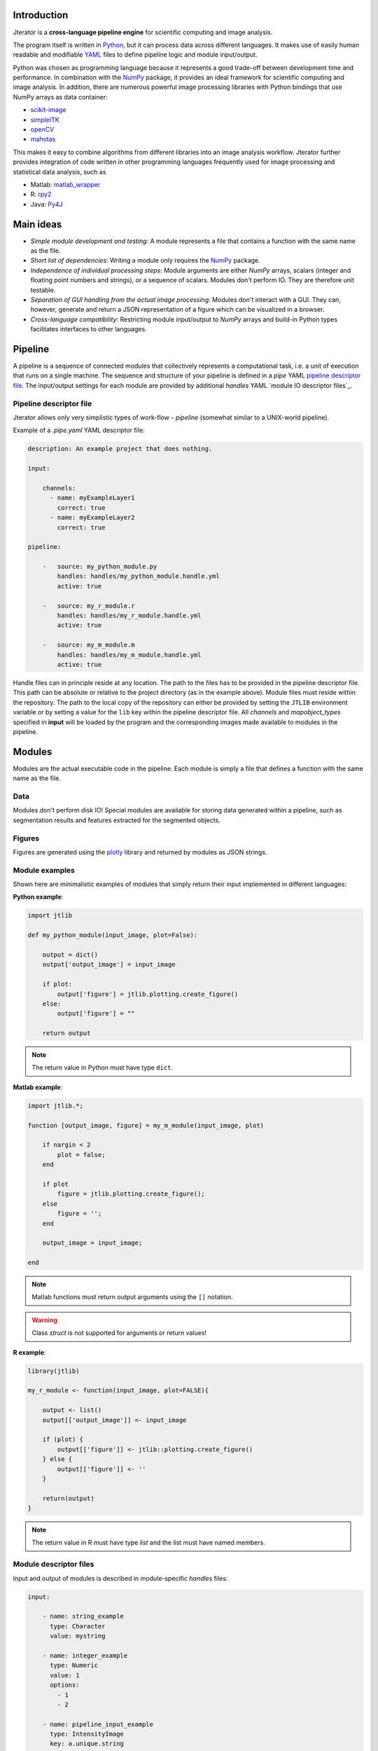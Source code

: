 .. _introduction:

Introduction
============

Jterator is a **cross-language pipeline engine** for scientific computing and image analysis.

The program itself is written in `Python <https://www.python.org/>`_, but it can process data across different languages. It makes use of easily human readable and modifiable `YAML <http://yaml.org/>`_ files to define pipeline logic and module input/output.

Python was chosen as programming language because it represents a good trade-off between development time and performance. In combination with the `NumPy <http://www.numpy.org/>`_ package, it provides an ideal framework for scientific computing and image analysis. In addition, there are numerous powerful image processing libraries with Python bindings that use NumPy arrays as data container:   

- `scikit-image <http://scikit-image.org/docs/dev/auto_examples/>`_   
- `simpleITK <http://www.simpleitk.org/>`_
- `openCV <http://opencv.org/>`_
- `mahotas <http://mahotas.readthedocs.org/en/latest/index.html>`_

This makes it easy to combine algorithms from different libraries into an image analysis workflow. Jterator further provides integration of code written in other programming languages frequently used for image processing and statistical data analysis, such as   

- Matlab: `matlab_wrapper <https://github.com/mrkrd/matlab_wrapper>`_ 
- R: `rpy2 <http://rpy.sourceforge.net/>`_
- Java: `Py4J <https://www.py4j.org/>`_
.. - Julia: `pyjulia <https://github.com/JuliaLang/pyjulia>`_

.. _main-ideas:

Main ideas
==========

- *Simple module development and testing*: A module represents a file that contains a function with the same name as the file.
- *Short list of dependencies*: Writing a module only requires the `NumPy <http://www.numpy.org/>`_ package.
- *Independence of individual processing steps*: Module arguments are either `NumPy` arrays, scalars (integer and floating point numbers and strings), or a sequence of scalars. Modules don't perform IO. They are therefore unit testable.
- *Separation of GUI handling from the actual image processing*: Modules don't interact with a GUI. They can, however, generate and return a JSON representation of a figure which can be visualized in a browser.
- *Cross-language compatibility*: Restricting module input/output to `NumPy` arrays and build-in Python types facilitates interfaces to other languages.


.. _pipeline:

Pipeline
========

A pipeline is a sequence of connected modules that collectively represents a computational task, i.e. a unit of execution that runs on a single machine.
The sequence and structure of your pipeline is defined in a *pipe* YAML `pipeline descriptor file`_. The input/output settings for each module are provided by additional *handles* YAML `module IO descriptor files`_.


.. _pipeline-descriptor-file:

Pipeline descriptor file
------------------------

Jterator allows only very simplistic types of work-flow -  *pipeline* (somewhat similar to a UNIX-world pipeline). 

Example of a *.pipe.yaml* YAML descriptor file:

.. code-block:: yaml

    description: An example project that does nothing.

    input:

        channels:
          - name: myExampleLayer1
            correct: true
          - name: myExampleLayer2
            correct: true

    pipeline:

        -   source: my_python_module.py
            handles: handles/my_python_module.handle.yml
            active: true

        -   source: my_r_module.r
            handles: handles/my_r_module.handle.yml
            active: true

        -   source: my_m_module.m
            handles: handles/my_m_module.handle.yml
            active: true


Handle files can in principle reside at any location. The path to the files has to be provided in the pipeline descriptor file. This path can be absolute or relative to the project directory (as in the example above). Module files must reside within the repository. The path to the local copy of the repository can either be provided by setting the ``JTLIB`` environment variable or by setting a value for the ``lib`` key within the pipeline descriptor file.  
All *channels* and *mapobject_types* specified in **input** will be loaded by the program and the corresponding images made available to modules in the pipeline.

.. _modules:

Modules
=======

Modules are the actual executable code in the pipeline. Each module is simply a file that defines a function with the same name as the file.

.. _data:

Data
----

Modules don't perform disk IO! Special modules are available for storing data generated within a pipeline, such as segmentation results and features extracted for the segmented objects.


.. _figures:

Figures
-------

Figures are generated using the `plotly <https://plot.ly/api/>`_ library and returned by modules as JSON strings.


.. _module-expamples:

Module examples
---------------

Shown here are minimalistic examples of modules that simply return their input implemented in different languages:

**Python example**:     

.. code:: python

    import jtlib

    def my_python_module(input_image, plot=False):

        output = dict()
        output['output_image'] = input_image

        if plot:
            output['figure'] = jtlib.plotting.create_figure()
        else:
            output['figure'] = ""

        return output


.. Note::

    The return value in Python must have type ``dict``.

**Matlab example**:     

.. code-block:: matlab

    import jtlib.*;
    
    function [output_image, figure] = my_m_module(input_image, plot)

        if nargin < 2
            plot = false;
        end

        if plot
            figure = jtlib.plotting.create_figure();
        else
            figure = '';
        end

        output_image = input_image;

    end


.. Note::

    Matlab functions must return output arguments using the ``[]`` notation.

.. Warning::

    Class `struct` is not supported for arguments or return values!

**R example**:

.. code-block:: R

    library(jtlib)

    my_r_module <- function(input_image, plot=FALSE){

        output <- list()
        output[['output_image']] <- input_image

        if (plot) {
            output[['figure']] <- jtlib::plotting.create_figure()
        } else {
            output[['figure']] <- ''
        }

        return(output)
    }


.. Note::
    
    The return value in R must have type `list` and the list must have named members.


.. _module_descriptor-files:

Module descriptor files
-----------------------

Input and output of modules is described in module-specific *handles* files:        

.. code-block:: yaml

    input:

        - name: string_example
          type: Character
          value: mystring

        - name: integer_example
          type: Numeric
          value: 1
          options:
            - 1
            - 2

        - name: pipeline_input_example
          type: IntensityImage
          key: a.unique.string

        - name: array_example
          type: Sequence
          value: 
            - 2.3
            - 1.7
            - 4.6

        - name: boolean_example
          type: Boolean
          value: true

        - name: plot
          type: Plot
          value: false

    output:

        - name: pipeline_output_example
          type: LabelImage
          key: another.unique.string

        - name: figure
          type: Figure


Each item (*handle*) in the array of inputs describes an argument that is passed to the module function and each item in the array of outputs describes a key-value pair of the mapping that should be returned by the function.

The *type* of a handle descriped in the YAML file is mirrored by a Python class. Constant input arguments have a "value" key, which represents the actual argument. Images can be piped between modules and have a "key" key, which serves as a lookup for the actual value, i.e. the image, in an in-memory key-value store. The value for that YAML key must be a hashable, i.e. a string that's unique within the pipeline. Since the names of handles files are unique, best practice is to use handle filenames as a namespace and combine them with the name of the output handle to create a unique hashable identifier (e.g. for the above Python example the key would be `"my_python_module.output_image"`).

The following handle *types* are available:

* Constant input handles: parameters that specify the actual argument value
    - **Numeric**: number (``int`` or ``float``)
    - **Character**: string (``basestring``)
    - **Boolean**: boolean (``bool``)
    - **Sequence**: array (``list`` of `int` or ``float`` or ``basestring``)
    - **Plot**: boolean (``bool``)
        
* Pipe handles (input and output): parameters that specify a "key" to retrieve the actual argument value (``numpy.ndarray``)
    - **IntensityImage**: grayscale image  with 8-bit or 16-bit unsigned integer data type (```numpy.uint8`` or ``numpy.uint16``)
    - **LabelImage**: labeled image with 32-bit integer data type (``numpy.int32``)
    - **BinaryImage**: binary image with boolean data type (``numpy.bool``)
    - **SegmentedObjects**: same as *LabelImage*, but automatically registers connected components in the image as segmented objects, which can subsequently be used by measurement modules to extract features for the objects
        
* Measurement output handles: parameters that specify an ``"object_ref"`` to reference the provided value to an instance of ``SegmentedObjects`` (and optionally a ``"channel_ref"`` to also reference the value to an instance of ``IntensityImage`` representing a "channel")
    - **Measurement**: measurements as a multidimensional matrix per time point, where columns are features and rows are segmented objects (``list`` of ``pandas.DataFrame`` with data type ``numpy.float``)

* Figure output handles: parameters that register the provided value as a figure
    - **Figure**: serialized figure (``basestring``), see `plotly JSON schema <http://help.plot.ly/json-chart-schema/>`_.
        
The values of ``SegmentedObjects``, ``Measurement``, and ``Figure`` handles are automatically persisted - either on disk or in the database. The values of ``SegmentedObjects`` are available in the *TissueMAPS* viewer as *objects* and drawn on the map and those of ``Measurement`` as *"features"*, which can be used by the data analysis *tools*.
        


The ``Plot`` input handle type and ``Figure`` output handle type are used to implement plotting functionality. The program will set ``plot`` to ``false`` when running in headless mode on the cluster.

Segmented objects and extracted featuresneed to be registered in the database. This is automatically handled by jterator and achieved via the ``SegmentedObjects`` and ``Measurement`` handle types. To be able to store measurement for a given mapobject type, objects need to be registered via the `register_objects.py` module.


.. _developer-documentation:

Developer documentation
=======================

Modules should be light weight wrappers and the code mainly concerned with input/output handling and (optionally) the generation of a figure. The actual image processing should be delegated to libraries. To this end, one can make use of external libraries or implement custom solutions in the `jtlib` package (available for each of the implemented languages). This makes it also easier to reuse code across modules.


.. _naming-conventions:

Naming conventions
------------------

Since Jterator is written in Python, we recommend following `PEP 0008 <https://www.python.org/dev/peps/pep-0008/>`_ style guide for module and function names.
Therefore, we use short *all-lowercase* names for Jterator modules with *underscores* separating words if necessary, e.g. ``modulename`` or ``long_module_name``. See `naming conventions <https://www.python.org/dev/peps/pep-0008/#prescriptive-naming-conventions>`_.
In the case of Python, a jterator module is simply a Python module that contains a function with the same name as the module.
This approach also works for `Matlab function files <http://ch.mathworks.com/help/matlab/matlab_prog/create-functions-in-files.html>`_ as well as `R scripts <https://cran.r-project.org/doc/contrib/Lemon-kickstart/kr_scrpt.html>`_.


.. _coding-style:

Coding style
------------

For Python, we encourage following `PEP 0008 Python style guide <https://www.python.org/dev/peps/pep-0008/>`_. For Matlab and R we recommend following Google's style guidelines, see `Matlab style guide <https://sites.google.com/site/matlabstyleguidelines/>`_ (based on Richard Johnson's `MATLAB Programming Style Guidelines <http://www.datatool.com/downloads/matlab_style_guidelines.pdf>`_) and `R style guide <http://www.datatool.com/downloads/matlab_style_guidelines.pdf>`_.


.. _figures:

Figures
-------

The plotting library `plotly <https://plot.ly/api/>`_ is used to generate interactive plots for visualization of module results in the web-based user interface. The advantage of this library is that is has a uniform API and generates identical outputs across different languages (Python, Matlab, R, Julia). Each module creates only one figure. If you have the feeling that you need more than one figure, it's an indication that you should break down your code into multiple modules.


.. _documentation:

Documentation
-------------

We use `sphinx <http://www.sphinx-doc.org/en/stable/>`_ with the `numpydoc <https://github.com/numpy/numpydoc/>`_ extension to auto-generate the documentation of modules. Each module should have a docstring that describes the function, input parameters, and outputs. Please make yourself familiar with the `NumPy style <https://github.com/numpy/numpy/blob/master/doc/HOWTO_DOCUMENT.rst.txt>`_ and follow the `PEP 0257 docstring conventions <https://www.python.org/dev/peps/pep-0257/>`_ to ensure that the documentation for your module will be displayed correctly.
